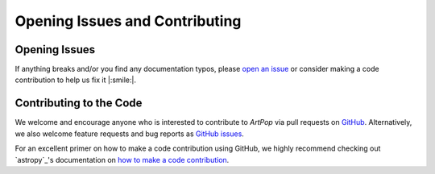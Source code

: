 .. _artpop-issues:

=================================
Opening Issues and Contributing 
=================================


Opening Issues
==============

If anything breaks and/or you find any documentation typos, 
please `open an issue 
<https://github.com/ArtificialStellarPopulations/ArtPop/issues>`_ or 
consider making a code contribution to help us 
fix it |:smile:|. 


Contributing to the Code
========================

We welcome and encourage anyone who is interested to contribute
to `ArtPop` via pull requests on `GitHub
<https://github.com/ArtificialStellarPopulations/ArtPop>`_.
Alternatively, we also welcome feature requests and bug
reports as `GitHub issues
<https://github.com/ArtificialStellarPopulations/ArtPop/issues>`_.

For an excellent primer on how to make a code contribution using
GitHub, we highly recommend checking out `astropy`_'s
documentation on `how to make a code contribution
<https://docs.astropy.org/en/stable/development/workflow/development_workflow.html>`_.
